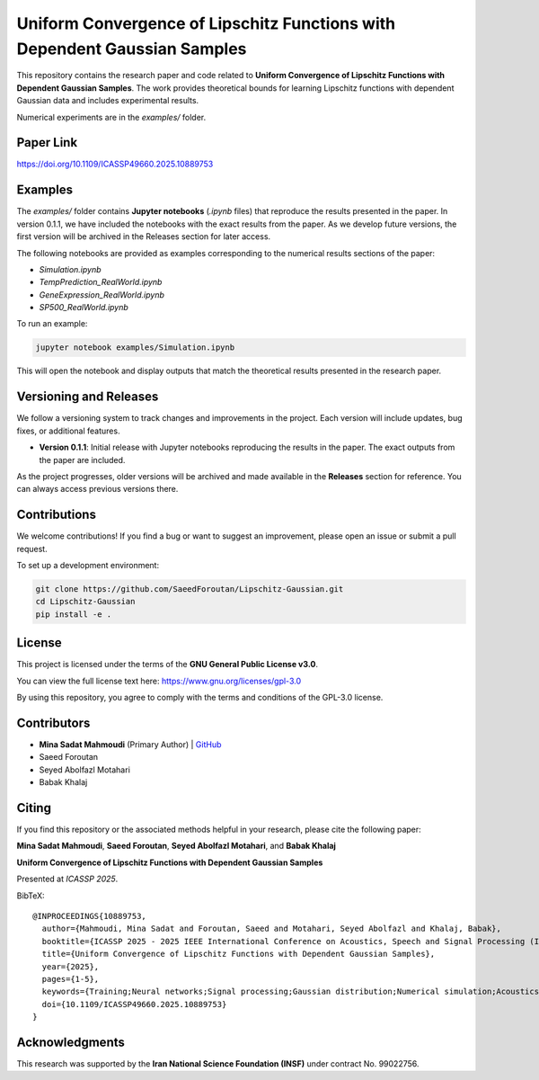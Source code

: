 .. Uniform Convergence of Lipschitz Functions with Dependent Gaussian Samples.

.. This project is under GNU v.3 license.

Uniform Convergence of Lipschitz Functions with Dependent Gaussian Samples
==========================================================================

|Latest Release| |Contributors| |Open Issues| |License|

This repository contains the research paper and code related to **Uniform Convergence of Lipschitz Functions with Dependent Gaussian Samples**. The work provides theoretical bounds for learning Lipschitz functions with dependent Gaussian data and includes experimental results.

Numerical experiments are in the `examples/` folder.


Paper Link
----------
`https://doi.org/10.1109/ICASSP49660.2025.10889753 <https://doi.org/10.1109/ICASSP49660.2025.10889753>`_




.. Examples

Examples
--------

The `examples/` folder contains **Jupyter notebooks** (`.ipynb` files) that reproduce the results presented in the paper. In version 0.1.1, we have included the notebooks with the exact results from the paper. As we develop future versions, the first version will be archived in the Releases section for later access. 

The following notebooks are provided as examples corresponding to the numerical results sections of the paper:

- `Simulation.ipynb`
- `TempPrediction_RealWorld.ipynb`
- `GeneExpression_RealWorld.ipynb`
- `SP500_RealWorld.ipynb`

To run an example:

.. code:: bash

   jupyter notebook examples/Simulation.ipynb

This will open the notebook and display outputs that match the theoretical results presented in the research paper.




.. Versioning

Versioning and Releases
------------------------

We follow a versioning system to track changes and improvements in the project. Each version will include updates, bug fixes, or additional features.

- **Version 0.1.1**: Initial release with Jupyter notebooks reproducing the results in the paper. The exact outputs from the paper are included.
  
As the project progresses, older versions will be archived and made available in the **Releases** section for reference. You can always access previous versions there.



.. Contributions

Contributions
-------------

We welcome contributions!  
If you find a bug or want to suggest an improvement, please open an issue or submit a pull request.

To set up a development environment:

.. code:: bash

   git clone https://github.com/SaeedForoutan/Lipschitz-Gaussian.git
   cd Lipschitz-Gaussian
   pip install -e .

.. License

License
-------

This project is licensed under the terms of the **GNU General Public License v3.0**.

You can view the full license text here: https://www.gnu.org/licenses/gpl-3.0

By using this repository, you agree to comply with the terms and conditions of the GPL-3.0 license.


.. Contributors

Contributors
------------
- **Mina Sadat Mahmoudi** (Primary Author) | `GitHub <https://github.com/msmah>`__
- Saeed Foroutan
- Seyed Abolfazl Motahari
- Babak Khalaj


.. Citing

Citing
------

If you find this repository or the associated methods helpful in your research, please cite the following paper:

**Mina Sadat Mahmoudi**, **Saeed Foroutan**, **Seyed Abolfazl Motahari**, and **Babak Khalaj**  

**Uniform Convergence of Lipschitz Functions with Dependent Gaussian Samples**  

Presented at *ICASSP 2025*.

BibTeX:
::

  @INPROCEEDINGS{10889753,
    author={Mahmoudi, Mina Sadat and Foroutan, Saeed and Motahari, Seyed Abolfazl and Khalaj, Babak},
    booktitle={ICASSP 2025 - 2025 IEEE International Conference on Acoustics, Speech and Signal Processing (ICASSP)}, 
    title={Uniform Convergence of Lipschitz Functions with Dependent Gaussian Samples}, 
    year={2025},
    pages={1-5},
    keywords={Training;Neural networks;Signal processing;Gaussian distribution;Numerical simulation;Acoustics;Numerical models;Speech processing;Convergence;Uniform Convergence;Dependent Gaussian Data;Lipschitz Functions;Covering Number;Time Series},
    doi={10.1109/ICASSP49660.2025.10889753}
  }


.. Acknowledgments

Acknowledgments
---------------

This research was supported by the **Iran National Science Foundation (INSF)** under contract No. 99022756.

.. Badges

.. |Latest Release| image:: https://img.shields.io/github/v/release/SaeedForoutan/Lipschitz-Gaussian
   :target: https://github.com/SaeedForoutan/Lipschitz-Gaussian/releases

.. |Contributors| image:: https://img.shields.io/github/contributors/SaeedForoutan/Lipschitz-Gaussian
   :target: https://github.com/SaeedForoutan/Lipschitz-Gaussian/graphs/contributors

.. |Open Issues| image:: https://img.shields.io/github/issues/SaeedForoutan/Lipschitz-Gaussian
   :target: https://github.com/SaeedForoutan/Lipschitz-Gaussian/issues

.. |License| image:: https://img.shields.io/badge/License-GPLv3-blue.svg
   :target: https://www.gnu.org/licenses/gpl-3.0


